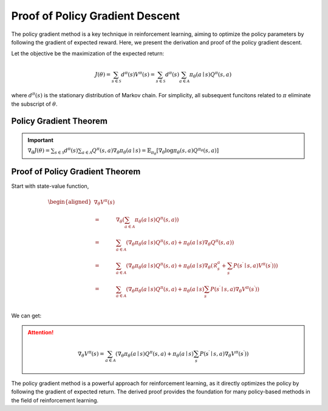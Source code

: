 Proof of Policy Gradient Descent
=================================

The policy gradient method is a key technique in reinforcement learning, aiming to optimize the policy parameters by following the gradient of expected reward. Here, we present the derivation and proof of the policy gradient descent.

Let the objective be the maximization of the expected return:

.. math::
    J(\theta)=\sum_{s \in \mathcal{S}} d^\pi(s) V^\pi(s)=\sum_{s \in \mathcal{S}} d^\pi(s) \sum_{a \in \mathcal{A}} \pi_\theta(a \mid s) Q^\pi(s, a)

where :math:`d^\pi(s)` is the stationary distribution of Markov chain. For simplicity, all subsequent funcitons related to :math:`\pi` eliminate the subscript of :math:`\theta`.

Policy Gradient Theorem
--------------------------------------

.. important:: 
    :math:`\nabla_\theta J(\theta)=\sum_{s \in \mathcal{S}} d^\pi(s) \sum_{a \in \mathcal{A}} Q^\pi(s, a) \nabla_\theta \pi_\theta(a \mid s)=\mathbb{E}_{\pi_\theta}\left[\nabla_\theta \log \pi_\theta(s, a) Q^{\pi_\theta}(s, a)\right]`


Proof of Policy Gradient Theorem
--------------------------------------

Start with state-value function,

.. math::
    \begin{aligned}
    \nabla _{\theta}V^{\pi}(s)\\
    =&\nabla _{\theta}\left( \sum_{a\in \mathcal{A}}{\pi _{\theta}}(a\mid s)Q^{\pi}(s,a) \right)\\
    =&\sum_{a\in \mathcal{A}}{\left( \nabla _{\theta}\pi _{\theta}(a\mid s)Q^{\pi}(s,a)+\pi _{\theta}(a\mid s)\nabla _{\theta}Q^{\pi}(s,a) \right)}\\
    =&\sum_{a\in \mathcal{A}}{\left( \nabla _{\theta}\pi _{\theta}(a\mid s)Q^{\pi}(s,a)+\pi _{\theta}(a\mid s)\nabla _{\theta}\left( \mathcal{R} _{s}^{a}+\sum_{s^{\prime}}{P}\left( s^{\prime}\mid s,a \right) V^{\pi}\left( s^{\prime} \right) \right) \right)}\\
    =&\sum_{a\in \mathcal{A}}{\left( \nabla _{\theta}\pi _{\theta}(a\mid s)Q^{\pi}(s,a)+\pi _{\theta}(a\mid s)\sum_{s^{\prime}}{P}\left( s^{\prime}\mid s,a \right) \nabla _{\theta}V^{\pi}\left( s^{\prime} \right) \right)}\\
    \end{aligned}

We can get:

.. attention::
    
    .. math::
        \nabla_\theta V^\pi(s)=\sum_{a \in \mathcal{A}}\left(\nabla_\theta \pi_\theta(a \mid s) Q^\pi(s, a)+\pi_\theta(a \mid s) \sum_{s^{\prime}} P\left(s^{\prime} \mid s, a\right) \nabla_\theta V^\pi\left(s^{\prime}\right)\right)



The policy gradient method is a powerful approach for reinforcement learning, as it directly optimizes the policy by following the gradient of expected return. The derived proof provides the foundation for many policy-based methods in the field of reinforcement learning.
